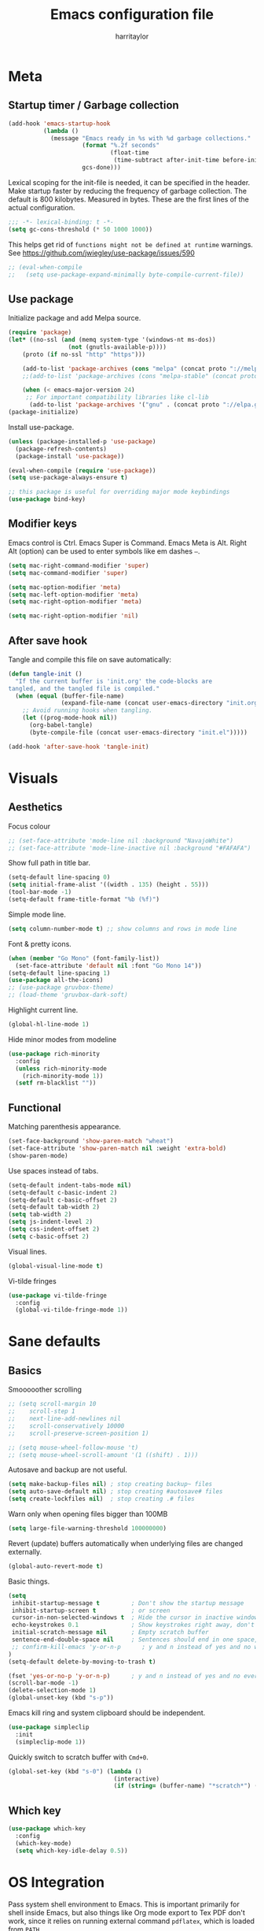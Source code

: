 #+TITLE: Emacs configuration file
#+AUTHOR: harritaylor
#+BABEL: :cache yes
#+PROPERTY: header-args :tangle yes
#+STARTUP: overview
#+PROPERTY: header-args :tangle yes

* Meta
** Startup timer / Garbage collection

#+BEGIN_SRC emacs-lisp
(add-hook 'emacs-startup-hook
          (lambda ()
            (message "Emacs ready in %s with %d garbage collections."
                     (format "%.2f seconds"
                             (float-time
                              (time-subtract after-init-time before-init-time)))
                     gcs-done)))
#+END_SRC

Lexical scoping for the init-file is needed, it can be specified in the header. Make startup faster by reducing the frequency of garbage collection.  The default is 800 kilobytes.  Measured in bytes. These are the first lines of the actual configuration.

#+BEGIN_SRC emacs-lisp
;;; -*- lexical-binding: t -*-
(setq gc-cons-threshold (* 50 1000 1000))
#+END_SRC





This helps get rid of =functions might not be defined at runtime= warnings. See https://github.com/jwiegley/use-package/issues/590

#+BEGIN_SRC emacs-lisp
;; (eval-when-compile
;;   (setq use-package-expand-minimally byte-compile-current-file))
#+END_SRC
** Use package

Initialize package and add Melpa source.

#+BEGIN_SRC emacs-lisp
(require 'package)
(let* ((no-ssl (and (memq system-type '(windows-nt ms-dos))
                 (not (gnutls-available-p))))
    (proto (if no-ssl "http" "https")))

    (add-to-list 'package-archives (cons "melpa" (concat proto "://melpa.org/packages/")) t)
    ;;(add-to-list 'package-archives (cons "melpa-stable" (concat proto "://stable.melpa.org/packages/")) t)

    (when (< emacs-major-version 24)
     ;; For important compatibility libraries like cl-lib
      (add-to-list 'package-archives '("gnu" . (concat proto "://elpa.gnu.org/packages/")))))
(package-initialize)
#+END_SRC

Install use-package.
#+BEGIN_SRC emacs-lisp
(unless (package-installed-p 'use-package)
  (package-refresh-contents)
  (package-install 'use-package))

(eval-when-compile (require 'use-package))
(setq use-package-always-ensure t)

;; this package is useful for overriding major mode keybindings
(use-package bind-key)
#+END_SRC
** Modifier keys

Emacs control is Ctrl. Emacs Super is Command. Emacs Meta is Alt. Right Alt (option) can be used to enter symbols like em dashes =—=.

#+BEGIN_SRC emacs-lisp
(setq mac-right-command-modifier 'super)
(setq mac-command-modifier 'super)

(setq mac-option-modifier 'meta)
(setq mac-left-option-modifier 'meta)
(setq mac-right-option-modifier 'meta)

(setq mac-right-option-modifier 'nil)
#+END_SRC
** After save hook
Tangle and compile this file on save automatically:
#+begin_src emacs-lisp :tangle yes
(defun tangle-init ()
  "If the current buffer is 'init.org' the code-blocks are
tangled, and the tangled file is compiled."
  (when (equal (buffer-file-name)
               (expand-file-name (concat user-emacs-directory "init.org")))
    ;; Avoid running hooks when tangling.
    (let ((prog-mode-hook nil))
      (org-babel-tangle)
      (byte-compile-file (concat user-emacs-directory "init.el")))))

(add-hook 'after-save-hook 'tangle-init)
#+end_src

* Visuals
** Aesthetics

Focus colour
#+begin_src emacs-lisp :tangle yes
;; (set-face-attribute 'mode-line nil :background "NavajoWhite")
;; (set-face-attribute 'mode-line-inactive nil :background "#FAFAFA")
#+end_src

Show full path in title bar.
#+BEGIN_SRC emacs-lisp
(setq-default line-spacing 0)
(setq initial-frame-alist '((width . 135) (height . 55)))
(tool-bar-mode -1)
(setq-default frame-title-format "%b (%f)")
#+END_SRC

Simple mode line.
#+BEGIN_SRC emacs-lisp
(setq column-number-mode t) ;; show columns and rows in mode line
#+END_SRC

Font & pretty icons.
#+begin_src emacs-lisp :tangle yes
(when (member "Go Mono" (font-family-list))
  (set-face-attribute 'default nil :font "Go Mono 14"))
(setq-default line-spacing 1)
(use-package all-the-icons)
;; (use-package gruvbox-theme)
;; (load-theme 'gruvbox-dark-soft)
#+end_src

Highlight current line.
#+begin_src emacs-lisp :tangle yes
(global-hl-line-mode 1)
#+end_src

Hide minor modes from modeline
#+begin_src emacs-lisp :tangle yes
(use-package rich-minority
  :config
  (unless rich-minority-mode
    (rich-minority-mode 1))
  (setf rm-blacklist ""))
#+end_src

#+RESULTS:
: t
** Functional
Matching parenthesis appearance.
#+BEGIN_SRC emacs-lisp
(set-face-background 'show-paren-match "wheat")
(set-face-attribute 'show-paren-match nil :weight 'extra-bold)
(show-paren-mode)
#+END_SRC

Use spaces instead of tabs.
#+BEGIN_SRC emacs-lisp
(setq-default indent-tabs-mode nil)
(setq-default c-basic-indent 2)
(setq-default c-basic-offset 2)
(setq-default tab-width 2)
(setq tab-width 2)
(setq js-indent-level 2)
(setq css-indent-offset 2)
(setq c-basic-offset 2)
#+END_SRC

Visual lines.
#+BEGIN_SRC emacs-lisp
(global-visual-line-mode t)
#+END_SRC

Vi-tilde fringes
#+begin_src emacs-lisp :tangle yes
(use-package vi-tilde-fringe
  :config
  (global-vi-tilde-fringe-mode 1))
#+end_src
* Sane defaults
** Basics

Smooooother scrolling
#+begin_src emacs-lisp :tangle yes
;; (setq scroll-margin 10
;;    scroll-step 1
;;    next-line-add-newlines nil
;;    scroll-conservatively 10000
;;    scroll-preserve-screen-position 1)

;; (setq mouse-wheel-follow-mouse 't)
;; (setq mouse-wheel-scroll-amount '(1 ((shift) . 1)))
#+end_src

Autosave and backup are not useful.
#+BEGIN_SRC emacs-lisp
(setq make-backup-files nil) ; stop creating backup~ files
(setq auto-save-default nil) ; stop creating #autosave# files
(setq create-lockfiles nil)  ; stop creating .# files
#+END_SRC

Warn only when opening files bigger than 100MB
#+begin_src emacs-lisp :tangle yes
(setq large-file-warning-threshold 100000000)
#+end_src

Revert (update) buffers automatically when underlying files are changed externally.
#+BEGIN_SRC emacs-lisp
(global-auto-revert-mode t)
#+END_SRC

Basic things.
#+BEGIN_SRC emacs-lisp
(setq
 inhibit-startup-message t         ; Don't show the startup message
 inhibit-startup-screen t          ; or screen
 cursor-in-non-selected-windows t  ; Hide the cursor in inactive windows
 echo-keystrokes 0.1               ; Show keystrokes right away, don't show the message in the scratch buffer
 initial-scratch-message nil       ; Empty scratch buffer
 sentence-end-double-space nil     ; Sentences should end in one space, come on!
 ;; confirm-kill-emacs 'y-or-n-p      ; y and n instead of yes and no when quitting
)
(setq-default delete-by-moving-to-trash t)

(fset 'yes-or-no-p 'y-or-n-p)      ; y and n instead of yes and no everywhere else
(scroll-bar-mode -1)
(delete-selection-mode 1)
(global-unset-key (kbd "s-p"))
#+END_SRC

Emacs kill ring and system clipboard should be independent.
#+BEGIN_SRC emacs-lisp
(use-package simpleclip
  :init
  (simpleclip-mode 1))
#+END_SRC

Quickly switch to scratch buffer with =Cmd+0=.
#+BEGIN_SRC emacs-lisp
(global-set-key (kbd "s-0") (lambda ()
                              (interactive)
                              (if (string= (buffer-name) "*scratch*") (previous-buffer) (switch-to-buffer "*scratch*"))))
#+END_SRC

** Which key

#+BEGIN_SRC emacs-lisp
(use-package which-key
  :config
  (which-key-mode)
  (setq which-key-idle-delay 0.5))
#+END_SRC
* OS Integration

Pass system shell environment to Emacs. This is important primarily for shell inside Emacs, but also things like Org mode export to Tex PDF don't work, since it relies on running external command =pdflatex=, which is loaded from =PATH=.
#+BEGIN_SRC emacs-lisp
(use-package exec-path-from-shell
  :config
  (when (memq window-system '(mac ns))
    (exec-path-from-shell-initialize)))
#+END_SRC

Use =Cmd+i= to open the current folder in a new tab of Terminal:
#+BEGIN_SRC emacs-lisp
(defun iterm-goto-filedir-or-home ()
  "Go to present working dir and focus iterm"
  (interactive)
  (do-applescript
   (concat
    " tell application \"iTerm2\"\n"
    "   tell current window\n"
    "     create tab with profile \"Default\"\n"
    "   end tell\n"
    "   tell the current session of current window\n"
    (format "     write text \"cd %s\" \n"
            ;; string escaping madness for applescript
            (replace-regexp-in-string "\\\\" "\\\\\\\\"
                                      (shell-quote-argument (or default-directory "~"))))
    "   end tell\n"
    " end tell\n"
    " do shell script \"open -a iTerm\"\n"
    ))
  )
(global-set-key (kbd "s-i") 'iterm-goto-filedir-or-home)
#+END_SRC

** Navigation and editing

Kill line with =Cmd-Backspace= (thanks to simpleclip, killing doesn't rewrite the system clipboard). Kill one word with =Alt-Backspace=. Also kill forward with =Alt-Shift-Backspace=.
#+BEGIN_SRC emacs-lisp
(global-set-key (kbd "s-<backspace>") 'kill-whole-line)
(global-set-key (kbd "s-<delete>") 'kill-whole-line)
(global-set-key (kbd "M-S-<backspace>") 'kill-word)
(global-set-key (kbd "M-<delete>") 'kill-word)
(bind-key* "S-<delete>" 'kill-word)
#+END_SRC

Use =cmd= for movement and selection just like in macOS.
#+BEGIN_SRC emacs-lisp
(global-set-key (kbd "s-<right>") 'end-of-visual-line)
(global-set-key (kbd "s-<left>") 'beginning-of-visual-line)

(global-set-key (kbd "s-<up>") 'beginning-of-buffer)
(global-set-key (kbd "s-<down>") 'end-of-buffer)
#+END_SRC

   macOS basics.
#+BEGIN_SRC emacs-lisp
(global-set-key (kbd "s-a") 'mark-whole-buffer)       ;; select all
(global-set-key (kbd "s-s") 'save-buffer)             ;; save
(global-set-key (kbd "s-S") 'write-file)              ;; save as
(global-set-key (kbd "s-q") 'save-buffers-kill-emacs) ;; quit
#+END_SRC

Smarter beginning-of-visual-line
#+begin_src emacs-lisp :tangle yes
;; Thanks to Bozhidar Batsov
;; http://emacsredux.com/blog/2013/]05/22/smarter-navigation-to-the-beginning-of-a-line/
(defun smarter-move-beginning-of-line (arg)
  "Move point back to indentation of beginning of line.
Move point to the first non-whitespace character on this line.
If point is already there, move to the beginning of the line.
Effectively toggle between the first non-whitespace character and
the beginning of the line.
If ARG is not nil or 1, move forward ARG - 1 lines first.  If
point reaches the beginning or end of the buffer, stop there."
  (interactive "^p")
  (setq arg (or arg 1))

  ;; Move lines first
  (when (/= arg 1)
    (let ((line-move-visual nil))
      (forward-line (1- arg))))

  (let ((orig-point (point)))
    (back-to-indentation)
    (when (= orig-point (point))
      (move-beginning-of-line 1))))

(global-set-key (kbd "C-a") 'smarter-move-beginning-of-line)
(global-set-key (kbd "s-<left>") 'smarter-move-beginning-of-line)
#+end_src

#+RESULTS:
: smarter-move-beginning-of-line

Regular people undo-redo.
#+BEGIN_SRC emacs-lisp
(use-package undo-fu)
(global-unset-key (kbd "C-z"))
(global-set-key (kbd "s-z")   'undo-fu-only-undo)
(global-set-key (kbd "s-r")   'undo-fu-only-redo)
#+END_SRC


Move between open buffers with ease.

#+BEGIN_SRC emacs-lisp
(global-set-key (kbd "s-[") 'previous-buffer)
(global-set-key (kbd "s-]") 'next-buffer)
#+END_SRC

#+RESULTS:
: next-buffer

#+BEGIN_SRC emacs-lisp
(defun vsplit-last-buffer ()
  (interactive)
  (split-window-vertically)
  (other-window 1 nil)
  (switch-to-next-buffer))

(defun hsplit-last-buffer ()
  (interactive)
  (split-window-horizontally)
  (other-window 1 nil)
  (switch-to-next-buffer))

(global-set-key (kbd "s-w") (kbd "C-x 0")) ;; just like close tab in a web browser
(global-set-key (kbd "s-1") (kbd "C-x 1")) ;; close others with shift

(global-set-key (kbd "s-2") (kbd "C-x 2"))
(global-set-key (kbd "s-3") (kbd "C-x 3"))

(global-set-key (kbd "s-K") 'kill-this-buffer)

;; (global-set-key (kbd "s-T") 'vsplit-last-buffer)
;; (global-set-key (kbd "s-t") 'hsplit-last-buffer)
#+END_SRC

#+RESULTS:
: kill-this-buffer

Go to other windows easily with one keystroke =s-something= instead of =C-x something=.
=Move-text= allows moving lines around with meta-up/down.

#+BEGIN_SRC emacs-lisp
;; (eval-after-load "org"
  ;; '(progn (setq org-metaup-hook nil)
   ;; (setq org-metadown-hook nil)))

;; (use-package move-text
  ;; :config
  ;; (move-text-default-bindings))
#+END_SRC

Smarter open-line: Hit =cmd+return= to insert a new line below the current.

#+BEGIN_SRC emacs-lisp
(defun smart-open-line ()
  "Insert an empty line after the current line. Position the cursor at its beginning, according to the current mode."
  (interactive)
  (move-end-of-line nil)
  (newline-and-indent))

(defun smart-open-line-above ()
  "Insert an empty line above the current line. Position the cursor at it's beginning, according to the current mode."
  (interactive)
  (move-beginning-of-line nil)
  (newline-and-indent)
  (forward-line -1)
  (indent-according-to-mode))

(global-set-key (kbd "s-<return>") 'smart-open-line)
(global-set-key (kbd "s-S-<return>") 'smart-open-line-above)
#+END_SRC

Join lines.
#+BEGIN_SRC emacs-lisp
(defun smart-join-line (beg end)
  "If in a region, join all the lines in it. If not, join the current line with the next line."
  (interactive "r")
  (if mark-active
      (join-region beg end)
      (top-join-line)))

(defun top-join-line ()
  "Join the current line with the next line."
  (interactive)
  (delete-indentation 1))

(defun join-region (beg end)
  "Join all the lines in the region."
  (interactive "r")
  (if mark-active
      (let ((beg (region-beginning))
            (end (copy-marker (region-end))))
        (goto-char beg)
        (while (< (point) end)
          (join-line 1)))))

(global-set-key (kbd "s-j") 'smart-join-line)
#+END_SRC

Delete trailing spaces and add new line in the end of a file on save.
#+BEGIN_SRC emacs-lisp
(add-hook 'before-save-hook 'delete-trailing-whitespace)
(setq require-final-newline t)
#+END_SRC

Multiple cursors are a must. Make =<return>= insert a newline; =multiple-cursors-mode= can still be disabled with =C-g=.
#+BEGIN_SRC emacs-lisp
(use-package multiple-cursors
  :config
  (setq mc/always-run-for-all 1)
  (global-set-key (kbd "s-d") 'mc/mark-next-like-this)
  (global-set-key (kbd "C-s-g") 'mc/mark-all-dwim)
  (define-key mc/keymap (kbd "<return>") nil)
  (global-set-key (kbd "s-<mouse-1>") 'mc/add-cursor-on-click))
#+END_SRC

#+RESULTS:
: t

Comment lines.
#+BEGIN_SRC emacs-lisp
(global-set-key (kbd "s-/") 'comment-line)
#+END_SRC

ESC as the universal "get me out of here" command.
#+BEGIN_SRC emacs-lisp
(define-key key-translation-map (kbd "ESC") (kbd "C-g"))
#+END_SRC
** Windows

Automatic new windows are always on the bottom, not the side.

#+BEGIN_SRC emacs-lisp
(setq split-height-threshold 0)
(setq split-width-threshold nil)
#+END_SRC

Move between windows with alt-tab

#+BEGIN_SRC emacs-lisp
(global-set-key (kbd "M-<tab>") (kbd "C-x o"))
#+END_SRC

Shackle to make sure all windows are nicely positioned.
#+BEGIN_SRC emacs-lisp
(use-package shackle
  :init
  (setq shackle-default-alignment 'below
        shackle-default-size 0.4
        shackle-rules '((help-mode           :align below :select t)
                        (helpful-mode        :align below)
                        (compilation-mode    :select t   :size 0.25)
                        ("*compilation*"     :select nil :size 0.25)
                        ("*ag search*"       :select nil :size 0.25)
                        ("*Flycheck errors*" :select nil :size 0.25)
                        ("*Warnings*"        :select nil :size 0.25)
                        ("*Error*"           :select nil :size 0.25)
                        ("*Org Links*"       :select nil :size 0.1)
                        (magit-status-mode                :align bottom :size 0.5  :inhibit-window-quit t)
                        (magit-log-mode                   :same t                  :inhibit-window-quit t)
                        (magit-commit-mode                :ignore t)
                        (magit-diff-mode     :select nil  :align left   :size 0.5)
                        (git-commit-mode                  :same t)
                        (vc-annotate-mode                 :same t)
                        ))
  :config
  (shackle-mode 1))
#+END_SRC
* Ivy, Swiper and Counsel

Swiper
#+BEGIN_SRC emacs-lisp
(use-package swiper
  :config
  (global-set-key (kbd "s-f") 'swiper-isearch))
#+END_SRC

Ivy
#+BEGIN_SRC emacs-lisp

(use-package ivy
  :config
  (ivy-mode 1)
  (setq ivy-use-virtual-buffers t)
  (setq ivy-count-format "(%d/%d) ")
  (setq enable-recursive-minibuffers t)
  (setq ivy-initial-inputs-alist nil)
  (setq ivy-re-builders-alist
      '((swiper . ivy--regex-plus)
        (swiper-isearch . regexp-quote)
        ;; (counsel-git . ivy--regex-plus)
        ;; (counsel-ag . ivy--regex-plus)
        (counsel-rg . ivy--regex-plus)
        (t      . ivy--regex-fuzzy)))   ;; enable fuzzy searching everywhere except for Swiper and ag

  (global-set-key (kbd "s-b") 'ivy-switch-buffer)
  (global-set-key (kbd "M-s-b") 'ivy-resume))


(use-package ivy-rich
  :config
  (ivy-rich-mode 1)
  (setq ivy-rich-path-style 'abbrev))

#+END_SRC

Counsel
#+BEGIN_SRC emacs-lisp
(use-package counsel
  :config
  (global-set-key (kbd "M-x") 'counsel-M-x)
  (global-set-key (kbd "s-y") 'counsel-yank-pop)
  (global-set-key (kbd "C-x C-f") 'counsel-find-file)
  (global-set-key (kbd "s-o") 'counsel-find-file)
  (global-set-key (kbd "M-<space>") 'counsel-rg)
  (global-set-key (kbd "s-p") 'counsel-git))

;; When using git ls (via counsel-git), include unstaged files
(setq counsel-git-cmd "git ls-files -z --full-name --exclude-standard --others --cached --")

(use-package smex) ;; show rexent commands when invoking alt-x
(use-package flx) ;; fuzzy matching


#+END_SRC
* Git

Magit time
#+BEGIN_SRC emacs-lisp

  (use-package magit
    :config
    (global-set-key (kbd "s-g") 'magit-status))
  (use-package magit-todos)

  (use-package hl-todo
    :config
    (setq hl-todo-keyword-faces
        '(("TODO"   . "#FF0000")
          ("FIXME"  . "#FF0000")
          ("DEBUG"  . "#A020F0")
          ("GOTCHA" . "#FF4500")
          ("STUB"   . "#1E90FF"))))
#+END_SRC

Navigate to projects with =Cmd+Shift+P=
#+BEGIN_SRC emacs-lisp

(setq magit-repository-directories '(("\~/Projects/" . 4) ("\~/" . 1)))

(defun magit-status-with-prefix-arg ()
  "Call `magit-status` with a prefix."
  (interactive)
  (let ((current-prefix-arg '(4)))
    (call-interactively #'magit-status)))

(global-set-key (kbd "s-P") 'magit-status-with-prefix-arg)

#+END_SRC

#+RESULTS:
: magit-status-with-prefix-arg

#+begin_src emacs-lisp :tangle yes

(use-package git-gutter
  :config
  (global-git-gutter-mode 't)
  (set-face-background 'git-gutter:modified 'nil) ;; background color
  (set-face-foreground 'git-gutter:added "green4")
  (set-face-foreground 'git-gutter:deleted "red"))

#+end_src

#+RESULTS:
: t
* Spell checking
Spell checking requires an external command to be available. Install aspell on your Mac, then make it the default checker for Emacs’ ispell. Note that personal dictionary is located at ~/.aspell.LANG.pws by default.
#+BEGIN_SRC emacs-lisp
(setq ispell-program-name "aspell")
(defvar ispell-dictionary "en_GB")
#+END_SRC

Popup window for spellchecking
#+begin_src emacs-lisp :tangle yes
(use-package flyspell-correct)
(use-package flyspell-correct-popup)
#+end_src

Enable spellcheck for all text modes. TODO: disable on start.
#+BEGIN_SRC emacs-lisp

;; (add-hook 'text-mode-hook 'flyspell-mode)
;; (add-hook 'prog-mode-hook 'flyspell-prog-mode)
#+END_SRC

Enable right mouse click on macOS to see the list of suggestions.
#+begin_src emacs-lisp :tangle yes
(eval-after-load "flyspell"
  '(progn
     (define-key flyspell-mouse-map [down-mouse-3] #'flyspell-correct-word)
     (define-key flyspell-mouse-map [mouse-3] #'undefined)))
#+end_src

Synonym search is =Cmd+Shift+\=. It requires =wordnet=.
#+BEGIN_SRC emacs-lisp
(use-package powerthesaurus
  :config
  (global-set-key (kbd "s-|") 'powerthesaurus-lookup-word-dwim)
  )
#+END_SRC

Word definition search.
#+BEGIN_SRC emacs-lisp
(use-package define-word
  :config
  (global-set-key (kbd "M-\\") 'define-word-at-point))
#+END_SRC
* Programming
** Formatting
Format everything
#+begin_src emacs-lisp :tangle yes
(use-package format-all
  :config
  (add-hook 'prog-mode-hook 'format-all-mode)
  (global-set-key (kbd "M-S-l") 'format-all-buffer))
#+end_src
** Completions
#+begin_src emacs-lisp :tangle yes
(use-package company
  :config
  (setq company-idle-delay 0.1)
  (setq company-global-modes '(not org-mode))
  (setq company-minimum-prefix-length 1)
  (add-hook 'after-init-hook 'global-company-mode))
#+end_src
** YASnippet
#+BEGIN_SRC emacs-lisp
  (use-package yasnippet
    :config
    (setq yas-snippet-dirs
          '("~/.emacs.d/snippets"))
    (yas-global-mode 1))
#+END_SRC
* Frames, windows, buffers
Always open in the same frame
#+begin_src emacs-lisp :tangle yes
  (setq ns-pop-up-frames nil)
#+end_src
* Org

Visually indent sections, which looks better for smaller files etc.
#+begin_src emacs-lisp :tangle yes
(setq org-startup-indented t)
(setq org-catch-invisible-edits 'error)
(setq org-cycle-separator-lines -1)
(setq calendar-week-start-day 1)
(setq org-ellipsis "⤵")
;; (setq org-support-shift-select t)

(use-package org-download
  :config
  ;; add support to dired
  (add-hook 'dired-mode-hook 'org-download-enable))
#+end_src

org files
#+begin_src emacs-lisp :tangle yes
(setq org-directory "~/org")
(setq org-agenda-files '("~/org"))

(setq org-refile-targets (quote ((nil :maxlevel . 9)
                                 (org-agenda-files :maxlevel . 9))))
#+end_src

Code block indentation should be correct depending on language, including code highlighting.
#+begin_src emacs-lisp :tangle yes
(setq org-src-tab-acts-natively t)
(setq org-src-preserve-indentation t)
(setq org-src-fontify-natively t)
#+end_src

Export to HTML
#+begin_src emacs-lisp :tangle yes
(use-package htmlize)
#+end_src

#+RESULTS:

Etc from https://github.com/freetonik/emacs-dotfiles/blob/master/init.org
#+begin_src emacs-lisp :tangle yes
  (with-eval-after-load 'org
    ;; no shift or alt with arrows
    ;; (define-key org-mode-map (kbd "<S-left>") nil)
    ;; (define-key org-mode-map (kbd "<S-right>") nil)
    ;; (define-key org-mode-map (kbd "<M-left>") nil)
    ;; (define-key org-mode-map (kbd "<M-right>") nil)
    ;; ;; no shift-alt with arrows
    ;; (define-key org-mode-map (kbd "<M-S-left>") nil)
    ;; (define-key org-mode-map (kbd "<M-S-right>") nil)

    ;; (define-key org-mode-map (kbd "C-s-<left>") 'org-metaleft)
    ;; (define-key org-mode-map (kbd "C-s-<right>") 'org-metaright))

  ;; (setq org-use-speed-commands t)

  ;; (with-eval-after-load 'org
    (define-key org-mode-map (kbd "C-s-<down>") 'org-narrow-to-subtree)
    (define-key org-mode-map (kbd "C-s-<up>") 'widen))
#+end_src

Agenda and capture
#+begin_src emacs-lisp :tangle yes
(global-set-key (kbd "C-c c") 'org-capture)
(global-set-key (kbd "s-=") 'org-capture)
(global-set-key "\C-ca" 'org-agenda)
#+end_src

#+RESULTS:
: org-agenda
** Latex
#+begin_src emacs-lisp :tangle yes

(require 'ox-latex)
(setq org-format-latex-options (plist-put org-format-latex-options :scale 2.0))
(setq org-highlight-latex-and-related '(latex))
(with-eval-after-load 'ox-latex
  (add-to-list
   'org-latex-classes
   '("tufte-book"

     "\\documentclass{tufte-book}
     \\input{/users/rakhim/.emacs.d/latex/tufte.tex}"
     ("\\part{%s}" . "\\part*{%s}")
     ("\\chapter{%s}" . "\\chapter*{%s}")
     ("\\section{%s}" . "\\section*{%s}")
     ("\\subsection{%s}" . "\\subsection*{%s}")
     ("\\subsubsection{%s}" . "\\subsubsection*{%s}"))))

#+end_src

#+RESULTS:
| tufte-book | \documentclass{tufte-book} |
** Pandoc
#+begin_src emacs-lisp :tangle yes

(use-package pandoc-mode)

(add-hook 'markdown-mode-hook 'pandoc-mode)
(add-hook 'pandoc-mode-hook 'pandoc-load-default-settings)

#+end_src

#+RESULTS:
* LaTeX

Install AucTeX
#+begin_src emacs-lisp :tangle yes
;; (use-package auctex)
#+end_src

#+RESULTS:
: t
* Customisation

Store custom-file separately, don't freak out when it's not found.

#+begin_src emacs-lisp :tangle yes

(setq custom-file "~/.emacs.d/custom.el")
(load custom-file 'noerror)

#+end_src

Open config file by pressing C-x and then C
#+begin_src emacs-lisp :tangle yes
(global-set-key (kbd "C-x c") (lambda () (interactive) (find-file "~/.emacs.d/init.org")))
#+end_src

